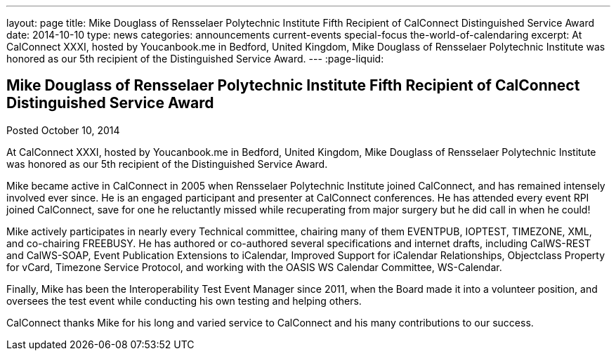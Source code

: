 ---
layout: page
title: Mike Douglass of Rensselaer Polytechnic Institute Fifth Recipient of CalConnect Distinguished Service Award
date: 2014-10-10
type: news
categories: announcements current-events special-focus the-world-of-calendaring
excerpt: At CalConnect XXXI, hosted by Youcanbook.me in Bedford, United Kingdom, Mike Douglass of Rensselaer Polytechnic Institute was honored as our 5th recipient of the Distinguished Service Award.
---
:page-liquid:

== Mike Douglass of Rensselaer Polytechnic Institute Fifth Recipient of CalConnect Distinguished Service Award

Posted October 10, 2014 

At CalConnect XXXI, hosted by Youcanbook.me in Bedford, United Kingdom, Mike Douglass of Rensselaer Polytechnic Institute was honored as our 5th recipient of the Distinguished Service Award.

Mike became active in CalConnect in 2005 when Rensselaer Polytechnic Institute joined CalConnect, and has remained intensely involved ever since. He is an engaged participant and presenter at CalConnect conferences. He has attended every event RPI joined CalConnect, save for one he reluctantly missed while recuperating from major surgery  but he did call in when he could!

Mike actively participates in nearly every Technical committee, chairing many of them  EVENTPUB, IOPTEST, TIMEZONE, XML, and co-chairing FREEBUSY. He has authored or co-authored several specifications and internet drafts, including CalWS-REST and CalWS-SOAP, Event Publication Extensions to iCalendar, Improved Support for iCalendar Relationships, Objectclass Property for vCard, Timezone Service Protocol, and working with the OASIS WS Calendar Committee, WS-Calendar.

Finally, Mike has been the Interoperability Test Event Manager since 2011, when the Board made it into a volunteer position, and oversees the test event while conducting his own testing and helping others.

CalConnect thanks Mike for his long and varied service to CalConnect and his many contributions to our success.


